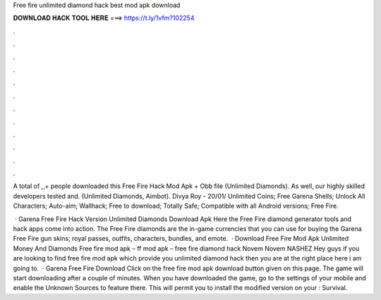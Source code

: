 Free fire unlimited diamond hack best mod apk download



𝐃𝐎𝐖𝐍𝐋𝐎𝐀𝐃 𝐇𝐀𝐂𝐊 𝐓𝐎𝐎𝐋 𝐇𝐄𝐑𝐄 ===> https://t.ly/1vfm?102254



.



.



.



.



.



.



.



.



.



.



.



.

A total of ,,+ people downloaded this Free Fire Hack Mod Apk + Obb file (Unlimited Diamonds). As well, our highly skilled developers tested and. (Unlimited Diamonds, Aimbot). Divya Roy - 20/01/ Unlimited Coins; Free Garena Shells; Unlock All Characters; Auto-aim; Wallhack; Free to download; Totally Safe; Compatible with all Android versions; Free Fire.

 · Garena Free Fire Hack Version Unlimited Diamonds Download Apk Here the Free Fire diamond generator tools and hack apps come into action. The Free Fire diamonds are the in-game currencies that you can use for buying the Garena Free Fire gun skins; royal passes, outfits, characters, bundles, and emote.  · Download Free Fire Mod Apk Unlimited Money And Diamonds Free fire mod apk – ff mod apk – free fire diamond hack Novem Novem NASHEZ Hey guys if you are looking to find free fire mod apk which provide you unlimited diamond hack then you are at the right place here i am going to.  · Garena Free Fire Download Click on the free fire mod apk download button given on this page. The game will start downloading after a couple of minutes. When you have downloaded the game, go to the settings of your mobile and enable the Unknown Sources to feature there. This will permit you to install the modified version on your : Survival.
